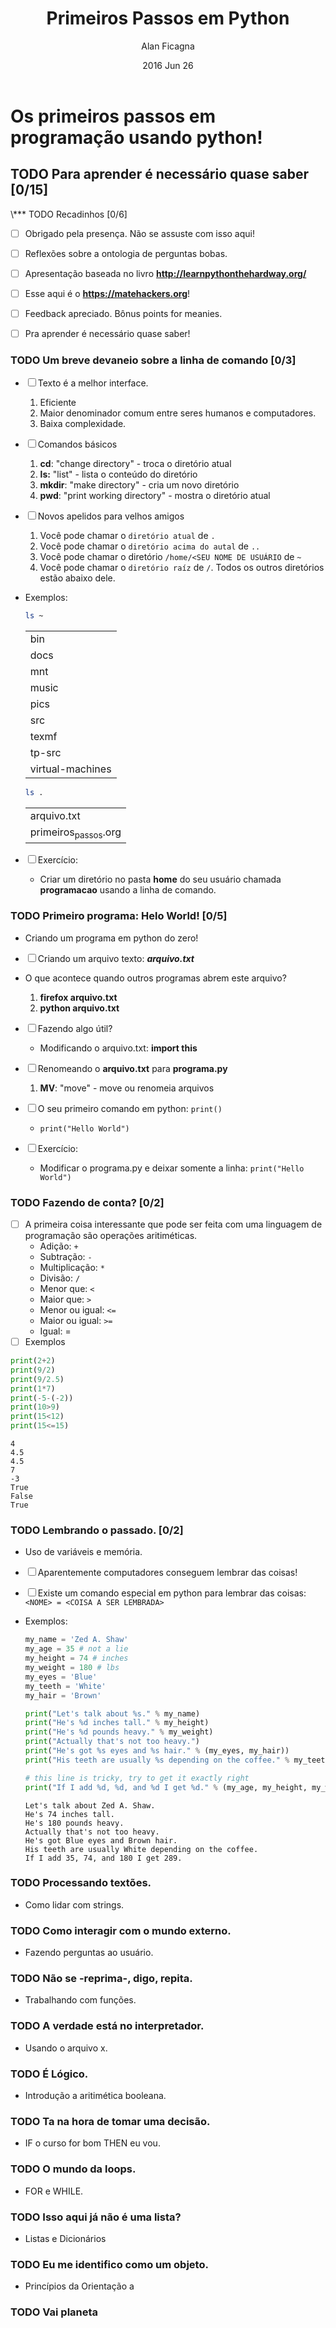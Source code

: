 #+TITLE:  Primeiros Passos em Python
#+AUTHOR: Alan Ficagna
#+EMAIL:  alan.ficagna@gmail.com
#+DATE:   2016 Jun 26
#+TAGS: apresentação

* Os primeiros passos em programação usando python!
** TODO Para *aprender* é necessário *quase* saber [0/15]
\*** TODO Recadinhos [0/6]
    - [ ] Obrigado pela presença. Não se assuste com isso aqui!

        [[file:matehackers-logo-vetor.jpg]]

    - [ ] Reflexões sobre a ontologia de perguntas bobas.
    - [ ] Apresentação baseada no livro *[[http://learnpythonthehardway.org/]]*
    - [ ] Esse aqui é o *[[https://matehackers.org]]*!
    - [ ] Feedback apreciado. Bônus points for meanies.
    - [ ] Pra aprender é necessário quase saber!
*** TODO Um breve devaneio sobre a linha de comando [0/3]
    - [ ] Texto é a melhor interface.
      1. Eficiente
      2. Maior denominador comum entre seres humanos e computadores.
      3. Baixa complexidade.

    - [ ] Comandos básicos
      1. *cd*: "change directory" - troca o diretório atual
      2. *ls:* "list" - lista o conteúdo do diretório
      3. *mkdir*: "make directory" - cria um novo diretório
      4. *pwd*: "print working directory" - mostra o diretório atual

    - [ ] Novos apelidos para velhos amigos
      1. Você pode chamar o =diretório atual= de =.=
      2. Você pode chamar o =diretório acima do autal= de =..=
      3. Você pode chamar o diretório =/home/<SEU NOME DE USUÁRIO= de =~=
      4. Você pode chamar o =diretório raíz= de =/=. Todos os outros
         diretórios estão abaixo dele.

    - Exemplos:

      #+BEGIN_SRC sh
        ls ~
      #+END_SRC

      #+RESULTS:
      | bin              |
      | docs             |
      | mnt              |
      | music            |
      | pics             |
      | src              |
      | texmf            |
      | tp-src           |
      | virtual-machines |

      #+BEGIN_SRC sh
        ls .
      #+END_SRC

      #+RESULTS:
      | arquivo.txt          |
      | primeiros_passos.org |

    - [ ] Exercício:
      - Criar um diretório no pasta *home* do seu usuário chamada
        *programacao* usando a linha de comando.

*** TODO Primeiro programa: *Helo World*! [0/5]

    - Criando um programa em python do zero!

    - [ ] Criando um arquivo texto: *[[file+emacs:arquivo.txt][arquivo.txt]]*
    - O que acontece quando outros programas abrem este arquivo?
      1. *firefox arquivo.txt*
      2. *python arquivo.txt*

    - [ ] Fazendo algo útil?
      - Modificando o arquivo.txt: *import this*

    - [ ] Renomeando o *arquivo.txt* para *programa.py*
      1. *MV*: "move" - move ou renomeia arquivos

    - [ ] O seu primeiro comando em python: =print()=
      + =print("Hello World")=

    - [ ] Exercício:
      - Modificar o programa.py e deixar somente a linha: =print("Hello World")=

*** TODO Fazendo de conta? [0/2]
    * [ ] A primeira coisa interessante que pode ser feita com uma
      linguagem de programação são operações aritiméticas.
      * Adição: =+=
      * Subtração: =-=
      * Multiplicação: =*=
      * Divisão: =/=
      * Menor que: =<=
      * Maior que: =>=
      * Menor ou igual: =<==
      * Maior ou igual: =>==
      * Igual: =
    * [ ] Exemplos

    #+BEGIN_SRC python :results output :tangle code.py
      print(2+2)
      print(9/2)
      print(9/2.5)
      print(1*7)
      print(-5-(-2))
      print(10>9)
      print(15<12)
      print(15<=15)
    #+END_SRC

    #+RESULTS:
    : 4
    : 4.5
    : 4.5
    : 7
    : -3
    : True
    : False
    : True

*** TODO Lembrando o passado. [0/2]
    - Uso de variáveis e memória.
    - [ ] Aparentemente computadores conseguem lembrar das coisas!
    - [ ] Existe um comando especial em python para lembrar das
      coisas:
      =<NOME> = <COISA A SER LEMBRADA>=
    - Exemplos:

      #+BEGIN_SRC python :results output :tangle code.py
        my_name = 'Zed A. Shaw'
        my_age = 35 # not a lie
        my_height = 74 # inches
        my_weight = 180 # lbs
        my_eyes = 'Blue'
        my_teeth = 'White'
        my_hair = 'Brown'

        print("Let's talk about %s." % my_name)
        print("He's %d inches tall." % my_height)
        print("He's %d pounds heavy." % my_weight)
        print("Actually that's not too heavy.")
        print("He's got %s eyes and %s hair." % (my_eyes, my_hair))
        print("His teeth are usually %s depending on the coffee." % my_teeth)

        # this line is tricky, try to get it exactly right
        print("If I add %d, %d, and %d I get %d." % (my_age, my_height, my_weight, my_age + my_height + my_weight))
      #+END_SRC

      #+RESULTS:
      : Let's talk about Zed A. Shaw.
      : He's 74 inches tall.
      : He's 180 pounds heavy.
      : Actually that's not too heavy.
      : He's got Blue eyes and Brown hair.
      : His teeth are usually White depending on the coffee.
      : If I add 35, 74, and 180 I get 289.
*** TODO Processando textões.
    - Como lidar com strings.

*** TODO Como interagir com o mundo externo.
    - Fazendo perguntas ao usuário.

*** TODO Não se -reprima-, digo, repita.
    - Trabalhando com funções.

*** TODO A verdade está no interpretador.
    - Usando o arquivo x.

*** TODO É Lógico.
    - Introdução a aritimética booleana.

*** TODO Ta na hora de tomar uma decisão.
    - IF o curso for bom THEN eu vou.

*** TODO O mundo da loops.
    - FOR e WHILE.

*** TODO Isso aqui já não é uma lista?
    - Listas e Dicionários

*** TODO Eu me identifico como um objeto.
    - Princípios da Orientação a
*** TODO Vai planeta
